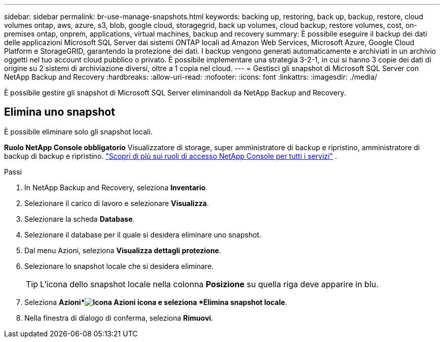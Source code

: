 ---
sidebar: sidebar 
permalink: br-use-manage-snapshots.html 
keywords: backing up, restoring, back up, backup, restore, cloud volumes ontap, aws, azure, s3, blob, google cloud, storagegrid, back up volumes, cloud backup, restore volumes, cost, on-premises ontap, onprem, applications, virtual machines, backup and recovery 
summary: È possibile eseguire il backup dei dati delle applicazioni Microsoft SQL Server dai sistemi ONTAP locali ad Amazon Web Services, Microsoft Azure, Google Cloud Platform e StorageGRID, garantendo la protezione dei dati. I backup vengono generati automaticamente e archiviati in un archivio oggetti nel tuo account cloud pubblico o privato.  È possibile implementare una strategia 3-2-1, in cui si hanno 3 copie dei dati di origine su 2 sistemi di archiviazione diversi, oltre a 1 copia nel cloud. 
---
= Gestisci gli snapshot di Microsoft SQL Server con NetApp Backup and Recovery
:hardbreaks:
:allow-uri-read: 
:nofooter: 
:icons: font
:linkattrs: 
:imagesdir: ./media/


[role="lead"]
È possibile gestire gli snapshot di Microsoft SQL Server eliminandoli da NetApp Backup and Recovery.



== Elimina uno snapshot

È possibile eliminare solo gli snapshot locali.

*Ruolo NetApp Console obbligatorio* Visualizzatore di storage, super amministratore di backup e ripristino, amministratore di backup di backup e ripristino. https://docs.netapp.com/us-en/console-setup-admin/reference-iam-predefined-roles.html["Scopri di più sui ruoli di accesso NetApp Console per tutti i servizi"^] .

.Passi
. In NetApp Backup and Recovery, seleziona *Inventario*.
. Selezionare il carico di lavoro e selezionare *Visualizza*.
. Selezionare la scheda *Database*.
. Selezionare il database per il quale si desidera eliminare uno snapshot.
. Dal menu Azioni, seleziona *Visualizza dettagli protezione*.
. Selezionare lo snapshot locale che si desidera eliminare.
+

TIP: L'icona dello snapshot locale nella colonna *Posizione* su quella riga deve apparire in blu.

. Seleziona *Azioni*image:icon-action.png["Icona Azioni"] icona e seleziona *Elimina snapshot locale*.
. Nella finestra di dialogo di conferma, seleziona *Rimuovi*.

